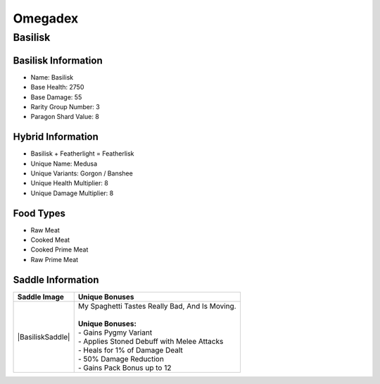Omegadex
========

.. _Basilisk:

Basilisk
--------

Basilisk Information
^^^^^^^^^^^^^^^^^^^^

- Name: Basilisk
- Base Health: 2750
- Base Damage: 55
- Rarity Group Number: 3
- Paragon Shard Value: 8

Hybrid Information
^^^^^^^^^^^^^^^^^^

- Basilisk + Featherlight = Featherlisk

- Unique Name: Medusa
- Unique Variants: Gorgon / Banshee
- Unique Health Multiplier: 8
- Unique Damage Multiplier: 8

Food Types
^^^^^^^^^^
- Raw Meat
- Cooked Meat
- Cooked Prime Meat
- Raw Prime Meat

Saddle Information
^^^^^^^^^^^^^^^^^^

.. table:: Basilisk
   :widths: auto

+------------------+--------------------------------------------------+
| Saddle Image     | Unique Bonuses                                   |
+==================+==================================================+
| |BasiliskSaddle| | | My Spaghetti Tastes Really Bad, And Is Moving. |
|                  | |                                                |
|                  | | **Unique Bonuses:**                            |
|                  | | - Gains Pygmy Variant                          |
|                  | | - Applies Stoned Debuff with Melee Attacks     |
|                  | | - Heals for 1% of Damage Dealt                 |
|                  | | - 50% Damage Reduction                         |
|                  | | - Gains Pack Bonus up to 12                    |
+------------------+--------------------------------------------------+


.. |BasiliskSaddle|    image:: images/Saddles/basilisk.png
   :align: left

.. |nbsp| unicode:: 0x00A0
   :trim:
